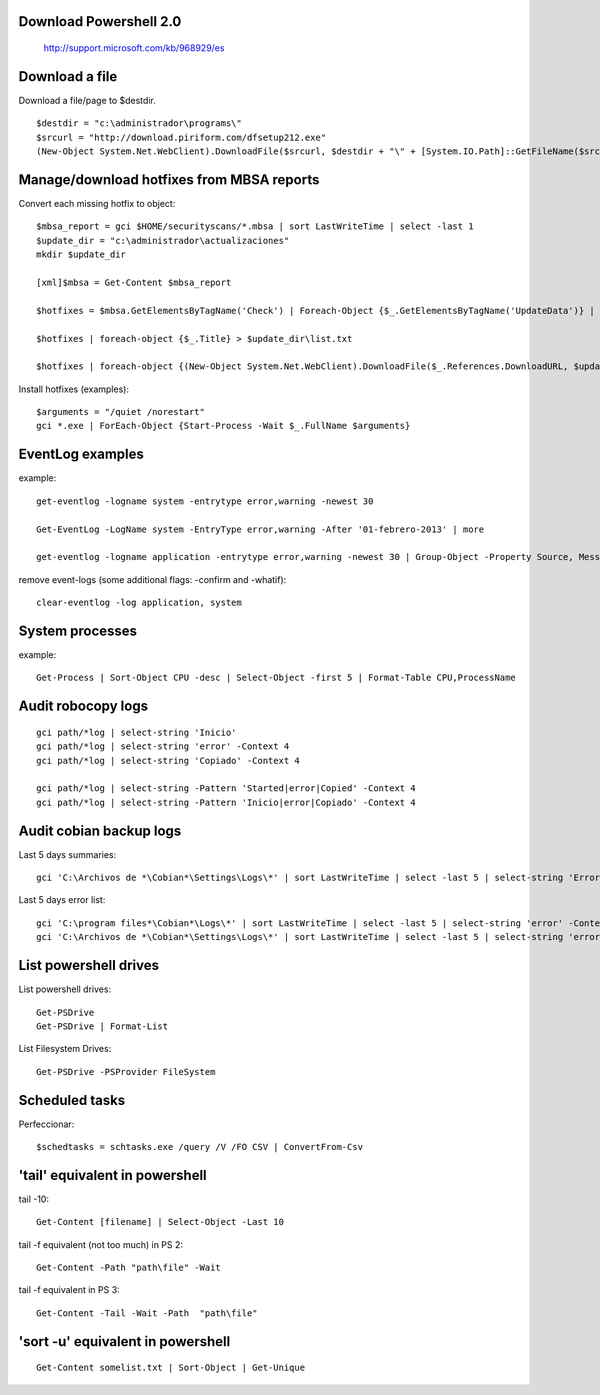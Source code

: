 Download Powershell 2.0
-----------------------------------

     http://support.microsoft.com/kb/968929/es


Download a file
-------------------------------

Download a file/page to $destdir.

::

    $destdir = "c:\administrador\programs\"
    $srcurl = "http://download.piriform.com/dfsetup212.exe"
    (New-Object System.Net.WebClient).DownloadFile($srcurl, $destdir + "\" + [System.IO.Path]::GetFileName($srcurl))


Manage/download hotfixes from MBSA reports
-----------------------------------------------------

Convert each missing hotfix to object::

    $mbsa_report = gci $HOME/securityscans/*.mbsa | sort LastWriteTime | select -last 1 
    $update_dir = "c:\administrador\actualizaciones" 
    mkdir $update_dir

    [xml]$mbsa = Get-Content $mbsa_report 

    $hotfixes = $mbsa.GetElementsByTagName('Check') | Foreach-Object {$_.GetElementsByTagName('UpdateData')} | where-object {$_.IsInstalled -eq "false"}  

    $hotfixes | foreach-object {$_.Title} > $update_dir\list.txt

    $hotfixes | foreach-object {(New-Object System.Net.WebClient).DownloadFile($_.References.DownloadURL, $update_dir + "\" + [System.IO.Path]::GetFileName($_.References.DownloadURL))}

Install hotfixes (examples)::

    $arguments = "/quiet /norestart"
    gci *.exe | ForEach-Object {Start-Process -Wait $_.FullName $arguments}

EventLog examples
--------------------------

example::
    
    get-eventlog -logname system -entrytype error,warning -newest 30

    Get-EventLog -LogName system -EntryType error,warning -After '01-febrero-2013' | more
    
    get-eventlog -logname application -entrytype error,warning -newest 30 | Group-Object -Property Source, Message | fl -GroupBy Name -Property Count, Name

remove event-logs (some additional flags: -confirm and -whatif)::

    clear-eventlog -log application, system



System processes 
----------------

example:: 

    Get-Process | Sort-Object CPU -desc | Select-Object -first 5 | Format-Table CPU,ProcessName


Audit robocopy logs
-----------------------------------------

::

    gci path/*log | select-string 'Inicio' 
    gci path/*log | select-string 'error' -Context 4
    gci path/*log | select-string 'Copiado' -Context 4

    gci path/*log | select-string -Pattern 'Started|error|Copied' -Context 4
    gci path/*log | select-string -Pattern 'Inicio|error|Copiado' -Context 4

Audit cobian backup logs
----------------------------------------------------------

Last 5 days summaries::

    gci 'C:\Archivos de *\Cobian*\Settings\Logs\*' | sort LastWriteTime | select -last 5 | select-string 'Errores:'

Last 5 days error list::

    gci 'C:\program files*\Cobian*\Logs\*' | sort LastWriteTime | select -last 5 | select-string 'error' -Context 4
    gci 'C:\Archivos de *\Cobian*\Settings\Logs\*' | sort LastWriteTime | select -last 5 | select-string 'error' -Context 4

List powershell drives
-------------------------------

List powershell drives::

    Get-PSDrive
    Get-PSDrive | Format-List

List Filesystem Drives::

    Get-PSDrive -PSProvider FileSystem

Scheduled tasks
---------------------------

Perfeccionar::

    $schedtasks = schtasks.exe /query /V /FO CSV | ConvertFrom-Csv

'tail' equivalent in powershell
----------------------------------------

tail -10::

    Get-Content [filename] | Select-Object -Last 10

tail -f equivalent (not too much) in PS 2::

    Get-Content -Path "path\file" -Wait

tail -f equivalent in PS 3::

    Get-Content -Tail -Wait -Path  "path\file" 

'sort -u' equivalent in powershell
-----------------------------------------

::

   Get-Content somelist.txt | Sort-Object | Get-Unique
